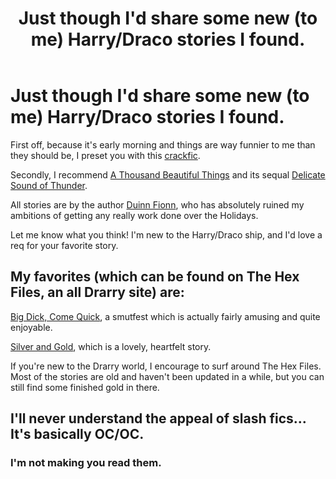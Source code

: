 #+TITLE: Just though I'd share some new (to me) Harry/Draco stories I found.

* Just though I'd share some new (to me) Harry/Draco stories I found.
:PROPERTIES:
:Score: 3
:DateUnix: 1356505560.0
:DateShort: 2012-Dec-26
:END:
First off, because it's early morning and things are way funnier to me than they should be, I preset you with this [[http://archive.skyehawke.com/story.php?no=8754&chapter=1][crackfic]].

Secondly, I recommend [[http://archive.skyehawke.com/story.php?no=2226][A Thousand Beautiful Things]] and its sequal [[http://archive.skyehawke.com/story.php?no=8337][Delicate Sound of Thunder]].

All stories are by the author [[http://archive.skyehawke.com/authors.php?no=157][Duinn Fionn]], who has absolutely ruined my ambitions of getting any really work done over the Holidays.

Let me know what you think! I'm new to the Harry/Draco ship, and I'd love a req for your favorite story.


** My favorites (which can be found on The Hex Files, an all Drarry site) are:

[[http://www.thehexfiles.net/viewstory.php?sid=3598][Big Dick, Come Quick]], a smutfest which is actually fairly amusing and quite enjoyable.

[[http://www.thehexfiles.net/viewstory.php?sid=7363][Silver and Gold]], which is a lovely, heartfelt story.

If you're new to the Drarry world, I encourage to surf around The Hex Files. Most of the stories are old and haven't been updated in a while, but you can still find some finished gold in there.
:PROPERTIES:
:Author: zombiebatman
:Score: 1
:DateUnix: 1356675743.0
:DateShort: 2012-Dec-28
:END:


** I'll never understand the appeal of slash fics... It's basically OC/OC.
:PROPERTIES:
:Score: -4
:DateUnix: 1356545999.0
:DateShort: 2012-Dec-26
:END:

*** I'm not making you read them.
:PROPERTIES:
:Score: 3
:DateUnix: 1356549052.0
:DateShort: 2012-Dec-26
:END:
